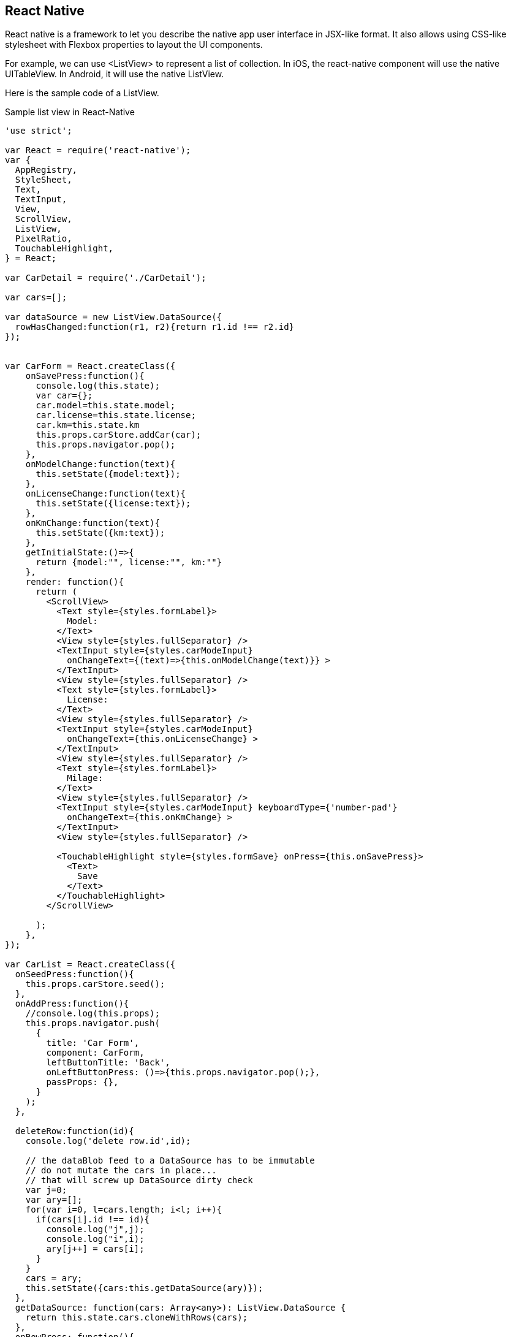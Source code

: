 == React Native

React native is a framework to let you describe the native app user interface in JSX-like format. It also allows using CSS-like stylesheet with Flexbox properties to layout the UI components.

For example, we can use <ListView> to represent a list of collection. In iOS, the react-native component will use the native UITableView. In Android, it will use the native ListView.

Here is the sample code of a ListView.

.Sample list view in React-Native
----
'use strict';

var React = require('react-native');
var {
  AppRegistry,
  StyleSheet,
  Text,
  TextInput,
  View,
  ScrollView,
  ListView,
  PixelRatio,
  TouchableHighlight,
} = React;

var CarDetail = require('./CarDetail');

var cars=[];

var dataSource = new ListView.DataSource({
  rowHasChanged:function(r1, r2){return r1.id !== r2.id}
});


var CarForm = React.createClass({
    onSavePress:function(){
      console.log(this.state);
      var car={};
      car.model=this.state.model;
      car.license=this.state.license;
      car.km=this.state.km
      this.props.carStore.addCar(car);
      this.props.navigator.pop();
    },
    onModelChange:function(text){
      this.setState({model:text});
    },
    onLicenseChange:function(text){
      this.setState({license:text});
    },
    onKmChange:function(text){
      this.setState({km:text});
    },
    getInitialState:()=>{
      return {model:"", license:"", km:""}
    },
    render: function(){
      return (
        <ScrollView>
          <Text style={styles.formLabel}>
            Model:
          </Text>
          <View style={styles.fullSeparator} />
          <TextInput style={styles.carModeInput} 
            onChangeText={(text)=>{this.onModelChange(text)}} >
          </TextInput>
          <View style={styles.fullSeparator} />
          <Text style={styles.formLabel}>
            License:
          </Text>
          <View style={styles.fullSeparator} />
          <TextInput style={styles.carModeInput}
            onChangeText={this.onLicenseChange} >
          </TextInput>
          <View style={styles.fullSeparator} />
          <Text style={styles.formLabel}>
            Milage: 
          </Text>
          <View style={styles.fullSeparator} />
          <TextInput style={styles.carModeInput} keyboardType={'number-pad'}
            onChangeText={this.onKmChange} >
          </TextInput>
          <View style={styles.fullSeparator} />

          <TouchableHighlight style={styles.formSave} onPress={this.onSavePress}>
            <Text>
              Save
            </Text>
          </TouchableHighlight>
        </ScrollView>

      );
    },
});

var CarList = React.createClass({
  onSeedPress:function(){
    this.props.carStore.seed();
  },
  onAddPress:function(){
    //console.log(this.props);
    this.props.navigator.push(
      {
        title: 'Car Form',
        component: CarForm,
        leftButtonTitle: 'Back',
        onLeftButtonPress: ()=>{this.props.navigator.pop();},
        passProps: {},
      }
    );
  },

  deleteRow:function(id){
    console.log('delete row.id',id);

    // the dataBlob feed to a DataSource has to be immutable
    // do not mutate the cars in place...
    // that will screw up DataSource dirty check
    var j=0;
    var ary=[];
    for(var i=0, l=cars.length; i<l; i++){
      if(cars[i].id !== id){
        console.log("j",j);
        console.log("i",i);
        ary[j++] = cars[i];
      }
    }
    cars = ary;
    this.setState({cars:this.getDataSource(ary)});
  }, 
  getDataSource: function(cars: Array<any>): ListView.DataSource {
    return this.state.cars.cloneWithRows(cars);
  },
  onRowPress: function(){
    this.props.navigator.push(
      {
        title: 'Car Details',
        component: CarDetail,
        backButtonTitle: 'Back',
        passProps: {carStore:this.props.carStore},
      }
    );
  },
  renderCarRow:function(car, i:number ){
    return (
      <View key={i} >
        <TouchableHighlight onPress={this.onRowPress} >
          <View style={styles.carRow}>
            <View style={styles.info}>
              <Text style={styles.model}>{car.model}</Text>
              <Text style={styles.detail}>License: {car.license}    km: {car.km}</Text>
            </View>
          </View>
        </TouchableHighlight>
        <View style={styles.separator} />
      </View>
    );
  },
  getInitialState: function() {
    return {
      dataSource:dataSource.cloneWithRows(this.props.carStore.cars),
    }
  },
  render: function() {
    var props = {};

    props.deleteCar = function(id){
      console.log('delete car id:'+id);
    }

    return (
      <View style={styles.container}>
      <ListView dataSource={this.state.dataSource} renderRow={this.renderCarRow} style={styles.list}  />

        <View style={styles.toolbar}>
          <TouchableHighlight onPress={this.onAddPress} style={styles.toolbarBtn}>
            <Text style={styles.toolbarBtnText}>Add</Text>
          </TouchableHighlight>

          <TouchableHighlight onPress={this.onSeedPress} style={styles.toolbarBtn}>
            <Text style={styles.toolbarBtnText}>Seed</Text>
          </TouchableHighlight>
      
        </View>
      </View>
    );
  }
});


module.exports = CarList;
----

Then we provide the ListView a data source.

For each cell, we define how the cell layout by using the Flexbox component.

We also defines what happens when each cell is tapped. For example, we tells the navigation controller to push to the next view with content of the selected cell.

For styles, we can define the styles via CSS-like syntax.

.CSS-like syntax for React-Native.
----
var styles = StyleSheet.create({
  container: {
    flex: 1,
    justifyContent: 'center',
  //  alignItems: 'center',
    //backgroundColor: '#EEE',
  },
  list:{
    alignSelf: 'stretch',
    //backgroundColor: '#DDD',
  },
  carRow:{
    //backgroundColor: '#CCC',
    backgroundColor:"white",
    padding: 10,
    height: 100,
    flexDirection:'row',
  },
  model:{
    fontSize: 20,
    fontWeight: 'bold',
    marginTop: 10,
  },
  info:{
    flex:1,
    alignSelf: 'stretch',
  },
  separator:{
    height: 1 / PixelRatio.get(),
    backgroundColor: '#bbbbbb',
    marginLeft: 10,
    marginRight: 10,
  },
  fullSeparator:{
    height: 1 / PixelRatio.get(),
    backgroundColor: '#bbbbbb',
  },
  close:{
    alignSelf:'center',
    fontSize: 30,
    fontWeight:'bold',
    color: '#ff0000',
    textAlign: 'center',
    width:30,
  },
  closeTouch:{
    flexDirection:'column',
    alignSelf:'center',
  },
  toolbar:{
    borderTopWidth: 1,
    borderTopColor:'#333',
    height: 40,
    alignSelf:'stretch',
    flexDirection:'row',
    justifyContent:'center',
    alignItems: 'center',
  },
  toolbarBtn:{
    marginLeft: 10,
    marginRight: 10,
  },
  toolbarBtnText:{
    color: '#321122',
  },
  formLabel:{
    height: 40,
    paddingTop: 10,
    paddingLeft: 10,
  },
  carModeInput:{
    paddingLeft: 10,
    backgroundColor: 'white',
    height: 40,
  },
  formSave:{
  },
});
----

=== Observation

You can see that it’s very easy to create a table view for both Android and iOS.

But when we need to create something that’s not as usual? For example, when we need to trigger some heavy logic when we turn on a switch in the table view cell1? 

=== The benefits

- React Native allows us to use the web-like method to describe the interface. This creates a no barrier for web designers to write their app.
- The same JSX file can be transpile into both iOS and Android native UI components. It encourages more code sharing between the platform.
- The same JSX definition for both platform helps creating a universal UI language. It helps forming a community.

=== The concerns

- React-native adds a layer on top of the native components, which may increase the complexity. For example, debugging may be harder when things not work as designed.
- The React team, or someone, have to decide what and how the UI components to include into the React components. It means when a new UI component is introduced, we need to wait until the React-native supports it.
- React is a view-only library. In React-native, since the view is described in JSX, its very easy for the developer to use JavaScript in other part of the code, model and controller etc. That means developer will write the entire native app in JavaScript. It is not impossible. It is just lost all the benefits of Swift or Java provides, such as type checking.
- Calling native Cocoa class in JSX requires a wrapper to bridge between the native Cocoa API and the JSX, which shares the same concern of adding an extra layer.